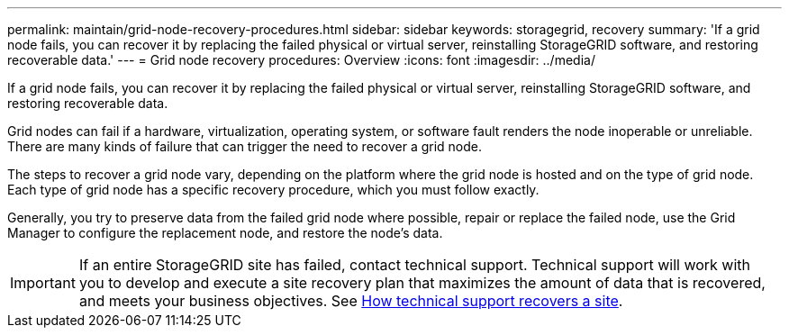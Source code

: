 ---
permalink: maintain/grid-node-recovery-procedures.html
sidebar: sidebar
keywords: storagegrid, recovery
summary: 'If a grid node fails, you can recover it by replacing the failed physical or virtual server, reinstalling StorageGRID software, and restoring recoverable data.'
---
= Grid node recovery procedures: Overview
:icons: font
:imagesdir: ../media/

[.lead]
If a grid node fails, you can recover it by replacing the failed physical or virtual server, reinstalling StorageGRID software, and restoring recoverable data.

Grid nodes can fail if a hardware, virtualization, operating system, or software fault renders the node inoperable or unreliable. There are many kinds of failure that can trigger the need to recover a grid node.

The steps to recover a grid node vary, depending on the platform where the grid node is hosted and on the type of grid node. Each type of grid node has a specific recovery procedure, which you must follow exactly.

Generally, you try to preserve data from the failed grid node where possible, repair or replace the failed node, use the Grid Manager to configure the replacement node, and restore the node's data.

IMPORTANT: If an entire StorageGRID site has failed, contact technical support. Technical support will work with you to develop and execute a site recovery plan that maximizes the amount of data that is recovered, and meets your business objectives. See link:how-site-recovery-is-performed-by-technical-support.html[How technical support recovers a site].
